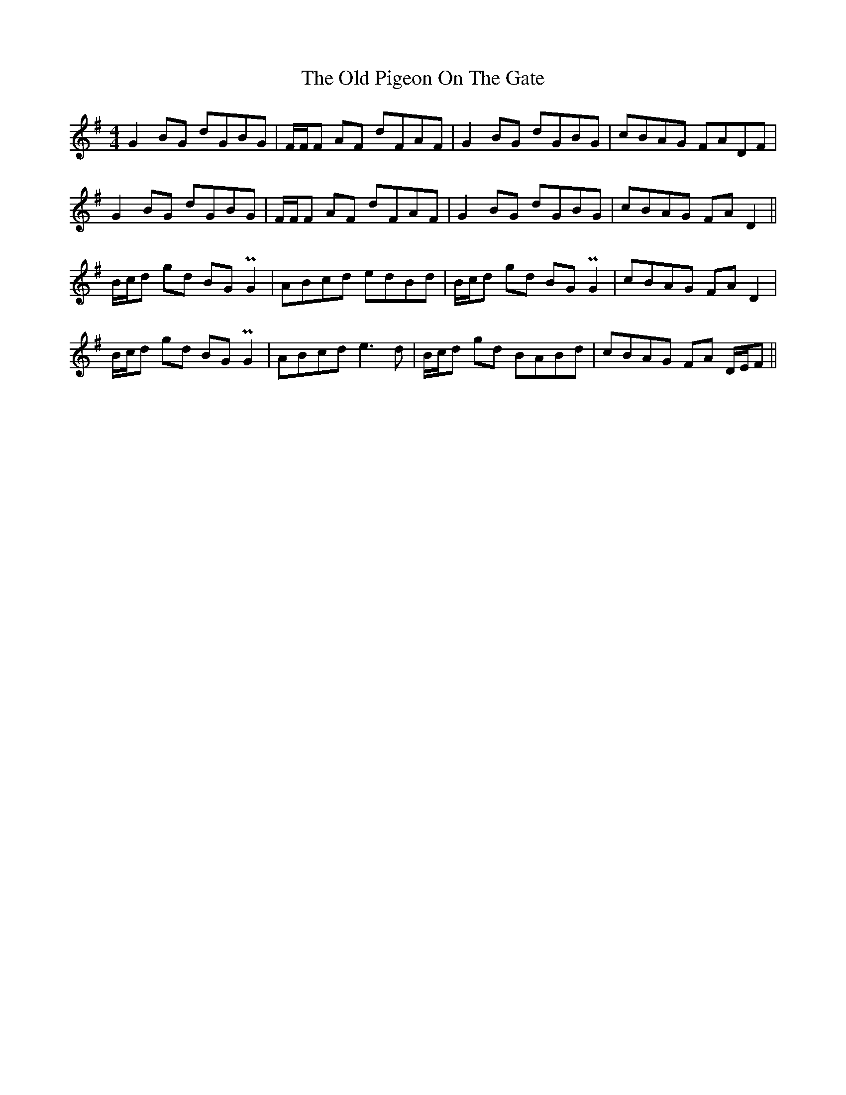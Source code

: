 X: 30363
T: Old Pigeon On The Gate, The
R: reel
M: 4/4
K: Gmajor
G2 BG dGBG|F/F/F AF dFAF|G2 BG dGBG|cBAG FADF|
G2 BG dGBG|F/F/F AF dFAF|G2 BG dGBG|cBAG FA D2||
B/c/d gd BG PG2|ABcd edBd|B/c/d gd BG PG2|cBAG FA D2|
B/c/d gd BG PG2|ABcd e3 d|B/c/d gd BABd|cBAG FA D/E/F||


